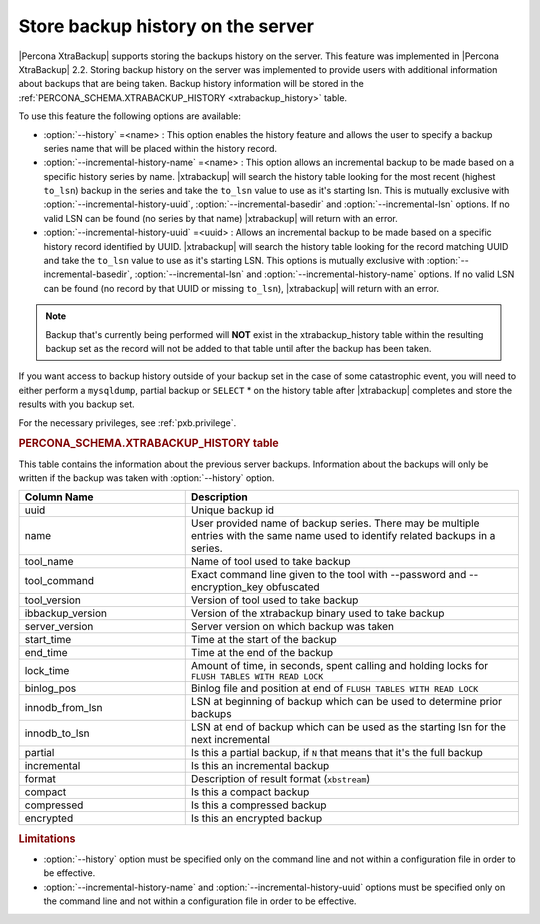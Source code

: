 .. _pxb.xtrabackup.history.storing:

================================================================================
Store backup history on the server
================================================================================
 
|Percona XtraBackup| supports storing the backups history on the server. This
feature was implemented in |Percona XtraBackup| 2.2. Storing backup history on
the server was implemented to provide users with additional information about
backups that are being taken. Backup history information will be stored in the
:ref:`PERCONA_SCHEMA.XTRABACKUP_HISTORY <xtrabackup_history>` table.

To use this feature the following options are available:

* :option:`--history` =<name> : This option enables the history
  feature and allows the user to specify a backup series name that will be
  placed within the history record.
* :option:`--incremental-history-name` =<name> : This option allows an
  incremental backup to be made based on a specific history series by
  name. |xtrabackup| will search the history table looking for the most recent
  (highest ``to_lsn``) backup in the series and take the ``to_lsn`` value to use
  as it's starting lsn. This is mutually exclusive with
  :option:`--incremental-history-uuid`, :option:`--incremental-basedir` and
  :option:`--incremental-lsn` options. If no valid LSN can be found
  (no series by that name) |xtrabackup| will return with an error.
* :option:`--incremental-history-uuid` =<uuid> : Allows an incremental backup to
  be made based on a specific history record identified by UUID. |xtrabackup|
  will search the history table looking for the record matching UUID and take
  the ``to_lsn`` value to use as it's starting LSN. This options is mutually
  exclusive with :option:`--incremental-basedir`, :option:`--incremental-lsn`
  and :option:`--incremental-history-name` options. If no valid LSN can be found
  (no record by that UUID or missing ``to_lsn``), |xtrabackup| will return
  with an error.

.. note::

   Backup that's currently being performed will **NOT** exist in the
   xtrabackup_history table within the resulting backup set as the record will
   not be added to that table until after the backup has been taken.

If you want access to backup history outside of your backup set in the case of
some catastrophic event, you will need to either perform a ``mysqldump``,
partial backup or ``SELECT`` * on the history table after |xtrabackup|
completes and store the results with you backup set.

For the necessary privileges, see :ref:`pxb.privilege`.

.. _xtrabackup_history:

.. rubric:: PERCONA_SCHEMA.XTRABACKUP_HISTORY table


This table contains the information about the previous server
backups. Information about the backups will only be written if the backup was
taken with :option:`--history` option.

.. list-table::
   :header-rows: 1
   :widths: 20 40
  
   * - Column Name
     - Description
   * - uuid 
     - Unique backup id
   * - name
     - User provided name of backup series. There may be multiple entries with the same name used to identify related backups in a series.
   * - tool_name
     - Name of tool used to take backup
   * - tool_command
     - Exact command line given to the tool with --password and --encryption_key obfuscated 
   * - tool_version
     - Version of tool used to take backup
   * - ibbackup_version
     - Version of the xtrabackup binary used to take backup
   * - server_version
     - Server version on which backup was taken
   * - start_time
     - Time at the start of the backup
   * - end_time
     - Time at the end of the backup
   * - lock_time
     - Amount of time, in seconds, spent calling and holding locks for ``FLUSH TABLES WITH READ LOCK``
   * - binlog_pos
     - Binlog file and position at end of ``FLUSH TABLES WITH READ LOCK``
   * - innodb_from_lsn
     - LSN at beginning of backup which can be used to determine prior backups
   * - innodb_to_lsn
     - LSN at end of backup which can be used as the starting lsn for the next incremental
   * - partial
     - Is this a partial backup, if ``N`` that means that it's the full backup
   * - incremental
     - Is this an incremental backup
   * - format
     - Description of result format (``xbstream``)
   * - compact
     - Is this a compact backup
   * - compressed
     - Is this a compressed backup
   * - encrypted
     - Is this an encrypted backup
 
.. rubric:: Limitations

* :option:`--history` option must be specified only on the command
  line and not within a configuration file in order to be effective.
* :option:`--incremental-history-name` and :option:`--incremental-history-uuid`
  options must be specified only on the command line and not within
  a configuration file in order to be effective.
